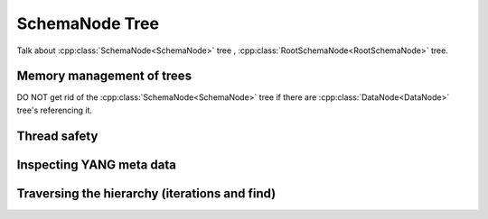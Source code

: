 SchemaNode Tree
===============


.. cpp:namespace:: ydk::core

Talk about :cpp:class:`SchemaNode<SchemaNode>` tree , :cpp:class:`RootSchemaNode<RootSchemaNode>` tree.

Memory management of trees
--------------------------
DO NOT get rid of the :cpp:class:`SchemaNode<SchemaNode>` tree if there are :cpp:class:`DataNode<DataNode>` tree's referencing it.

Thread safety
-------------


Inspecting YANG meta data
-------------------------


Traversing the hierarchy (iterations and find)
----------------------------------------------

